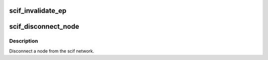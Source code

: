 .. -*- coding: utf-8; mode: rst -*-
.. src-file: drivers/misc/mic/scif/scif_nm.c

.. _`scif_invalidate_ep`:

scif_invalidate_ep
==================

.. c:function:: void scif_invalidate_ep(int node)

    Set state for all connected endpoints to disconnected and wake up all send/recv waitqueues

    :param int node:
        *undescribed*

.. _`scif_disconnect_node`:

scif_disconnect_node
====================

.. c:function:: void scif_disconnect_node(u32 node_id, bool mgmt_initiated)

    :param u32 node_id:
        source node id.

    :param bool mgmt_initiated:
        Disconnection initiated from the mgmt node

.. _`scif_disconnect_node.description`:

Description
-----------

Disconnect a node from the scif network.

.. This file was automatic generated / don't edit.


